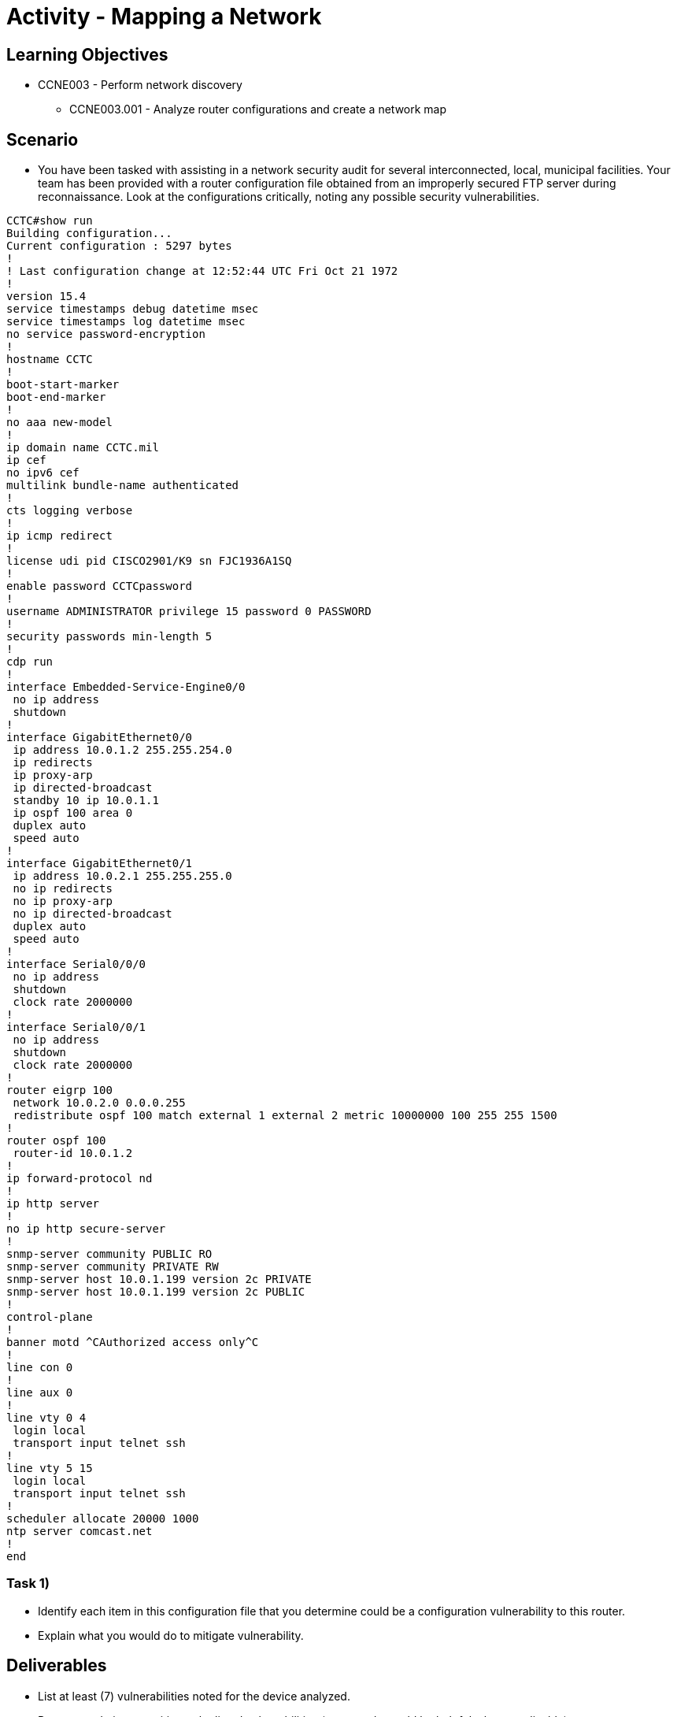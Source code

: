 :doctype: book
:stylesheet: ../../cctc.css

= Activity - Mapping a Network

== Learning Objectives

* CCNE003 - Perform network discovery
** CCNE003.001 - Analyze router configurations and create a network map

== Scenario

* You have been tasked with assisting in a network security audit for several interconnected, local, municipal facilities. Your team has been provided with a router configuration file obtained from an improperly secured FTP server during reconnaissance. Look at the configurations critically, noting any possible security vulnerabilities.

----
CCTC#show run
Building configuration...
Current configuration : 5297 bytes
!
! Last configuration change at 12:52:44 UTC Fri Oct 21 1972
!
version 15.4
service timestamps debug datetime msec
service timestamps log datetime msec
no service password-encryption
!
hostname CCTC
!
boot-start-marker
boot-end-marker
!
no aaa new-model
!
ip domain name CCTC.mil
ip cef
no ipv6 cef
multilink bundle-name authenticated
!
cts logging verbose
!
ip icmp redirect
!
license udi pid CISCO2901/K9 sn FJC1936A1SQ
!
enable password CCTCpassword
!
username ADMINISTRATOR privilege 15 password 0 PASSWORD
!
security passwords min-length 5
!
cdp run
!
interface Embedded-Service-Engine0/0
 no ip address
 shutdown
!
interface GigabitEthernet0/0
 ip address 10.0.1.2 255.255.254.0
 ip redirects
 ip proxy-arp
 ip directed-broadcast
 standby 10 ip 10.0.1.1
 ip ospf 100 area 0
 duplex auto
 speed auto
!
interface GigabitEthernet0/1
 ip address 10.0.2.1 255.255.255.0
 no ip redirects
 no ip proxy-arp
 no ip directed-broadcast
 duplex auto
 speed auto
!
interface Serial0/0/0
 no ip address
 shutdown
 clock rate 2000000
!
interface Serial0/0/1
 no ip address
 shutdown
 clock rate 2000000
!
router eigrp 100
 network 10.0.2.0 0.0.0.255
 redistribute ospf 100 match external 1 external 2 metric 10000000 100 255 255 1500
!
router ospf 100
 router-id 10.0.1.2
!
ip forward-protocol nd
!
ip http server
!
no ip http secure-server
!
snmp-server community PUBLIC RO
snmp-server community PRIVATE RW
snmp-server host 10.0.1.199 version 2c PRIVATE
snmp-server host 10.0.1.199 version 2c PUBLIC
!
control-plane
!
banner motd ^CAuthorized access only^C
!
line con 0
!
line aux 0
!
line vty 0 4
 login local
 transport input telnet ssh
!
line vty 5 15
 login local
 transport input telnet ssh
!
scheduler allocate 20000 1000
ntp server comcast.net
!
end

----

=== Task 1)

* Identify each item in this configuration file that you determine could be a configuration vulnerability to this router.
* Explain what you would do to mitigate vulnerability.

== Deliverables

* List at least (7) vulnerabilities noted for the device analyzed.
* Recommendations to mitigate the listed vulnerabilities (commands would be helpful where applicable)
* Be prepared to discuss in class.

== Hints

* N/A

== Challenge

* N/A

== Useful Resources

* N/A
